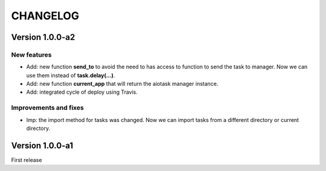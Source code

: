 CHANGELOG
=========

Version 1.0.0-a2
----------------

New features
++++++++++++

- Add: new function **send_to** to avoid the need to has access to function to send the task to manager. Now we can use them instead of **task.delay(...)**.
- Add: new function **current_app** that will return the aiotask manager instance.
- Add: integrated cycle of deploy using Travis.

Improvements and fixes
++++++++++++++++++++++

- Imp: the import method for tasks was changed. Now we can import tasks from a different directory or current directory.


Version 1.0.0-a1
----------------

First release